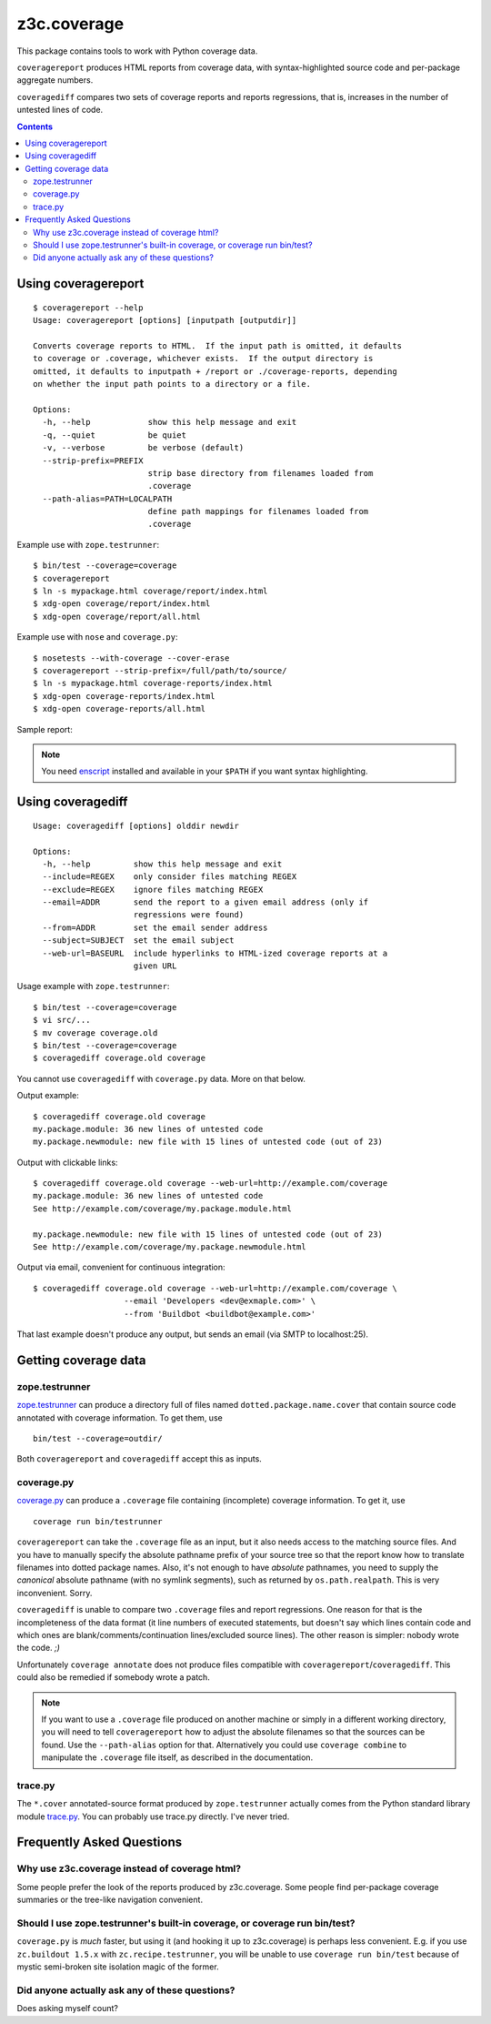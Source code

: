 ============
z3c.coverage
============

.. image:: https://travis-ci.org/zopefoundation/z3c.coverage.png
    :target: https://travis-ci.org/zopefoundation/z3c.coverage

This package contains tools to work with Python coverage data.

``coveragereport`` produces HTML reports from coverage data, with
syntax-highlighted source code and per-package aggregate numbers.

``coveragediff`` compares two sets of coverage reports and reports
regressions, that is, increases in the number of untested lines of code.

.. contents::


Using coveragereport
====================

::

    $ coveragereport --help
    Usage: coveragereport [options] [inputpath [outputdir]]

    Converts coverage reports to HTML.  If the input path is omitted, it defaults
    to coverage or .coverage, whichever exists.  If the output directory is
    omitted, it defaults to inputpath + /report or ./coverage-reports, depending
    on whether the input path points to a directory or a file.

    Options:
      -h, --help            show this help message and exit
      -q, --quiet           be quiet
      -v, --verbose         be verbose (default)
      --strip-prefix=PREFIX
                            strip base directory from filenames loaded from
                            .coverage
      --path-alias=PATH=LOCALPATH
                            define path mappings for filenames loaded from
                            .coverage

Example use with ``zope.testrunner``::

    $ bin/test --coverage=coverage
    $ coveragereport
    $ ln -s mypackage.html coverage/report/index.html
    $ xdg-open coverage/report/index.html
    $ xdg-open coverage/report/all.html

Example use with ``nose`` and ``coverage.py``::

    $ nosetests --with-coverage --cover-erase
    $ coveragereport --strip-prefix=/full/path/to/source/
    $ ln -s mypackage.html coverage-reports/index.html
    $ xdg-open coverage-reports/index.html
    $ xdg-open coverage-reports/all.html

Sample report:

.. image:: http://i.imgur.com/mkqA3.png

.. note:: You need `enscript <http://www.gnu.org/software/enscript/>`_
          installed and available in your ``$PATH`` if you want syntax
          highlighting.


Using coveragediff
==================

::

    Usage: coveragediff [options] olddir newdir

    Options:
      -h, --help         show this help message and exit
      --include=REGEX    only consider files matching REGEX
      --exclude=REGEX    ignore files matching REGEX
      --email=ADDR       send the report to a given email address (only if
                         regressions were found)
      --from=ADDR        set the email sender address
      --subject=SUBJECT  set the email subject
      --web-url=BASEURL  include hyperlinks to HTML-ized coverage reports at a
                         given URL

Usage example with ``zope.testrunner``::

    $ bin/test --coverage=coverage
    $ vi src/...
    $ mv coverage coverage.old
    $ bin/test --coverage=coverage
    $ coveragediff coverage.old coverage

You cannot use ``coveragediff`` with ``coverage.py`` data.  More on that below.

Output example::

    $ coveragediff coverage.old coverage
    my.package.module: 36 new lines of untested code
    my.package.newmodule: new file with 15 lines of untested code (out of 23)

Output with clickable links::

    $ coveragediff coverage.old coverage --web-url=http://example.com/coverage
    my.package.module: 36 new lines of untested code
    See http://example.com/coverage/my.package.module.html

    my.package.newmodule: new file with 15 lines of untested code (out of 23)
    See http://example.com/coverage/my.package.newmodule.html

Output via email, convenient for continuous integration::

    $ coveragediff coverage.old coverage --web-url=http://example.com/coverage \
                       --email 'Developers <dev@exmaple.com>' \
                       --from 'Buildbot <buildbot@example.com>'

That last example doesn't produce any output, but sends an email (via SMTP
to localhost:25).


Getting coverage data
=====================

zope.testrunner
---------------

`zope.testrunner <http://pypi.python.org/pypi/zope.testrunner>`_ can
produce a directory full of files named ``dotted.package.name.cover``
that contain source code annotated with coverage information.  To get
them, use ::

  bin/test --coverage=outdir/

Both ``coveragereport`` and ``coveragediff`` accept this as inputs.


coverage.py
-----------

`coverage.py <http://pypi.python.org/pypi/coverage>`_ can produce
a ``.coverage`` file containing (incomplete) coverage information.  To get it,
use ::

  coverage run bin/testrunner

``coveragereport`` can take the ``.coverage`` file as an input, but it
also needs access to the matching source files.  And you have to manually
specify the absolute pathname prefix of your source tree so that the
report know how to translate filenames into dotted package names.  Also,
it's not enough to have *absolute* pathnames, you need to supply the
*canonical* absolute pathname (with no symlink segments), such as returned
by ``os.path.realpath``.  This is very inconvenient.  Sorry.

``coveragediff`` is unable to compare two ``.coverage`` files and report
regressions.  One reason for that is the incompleteness of the data format
(it line numbers of executed statements, but doesn't say which lines contain
code and which ones are blank/comments/continuation lines/excluded source
lines).  The other reason is simpler: nobody wrote the code. `;)`

Unfortunately ``coverage annotate`` does not produce files compatible
with ``coveragereport``/``coveragediff``.  This could also be remedied
if somebody wrote a patch.


.. note:: If you want to use a ``.coverage`` file produced on another machine
          or simply in a different working directory, you will need to
          tell ``coveragereport`` how to adjust the absolute filenames so that
          the sources can be found.  Use the ``--path-alias`` option for that.
          Alternatively you could use ``coverage combine`` to manipulate the
          ``.coverage`` file itself, as described in the documentation.


trace.py
--------

The ``*.cover`` annotated-source format produced by ``zope.testrunner``
actually comes from the Python standard library module `trace.py
<http://docs.python.org/library/trace>`_.  You can probably use trace.py
directly.  I've never tried.


Frequently Asked Questions
==========================

Why use z3c.coverage instead of coverage html?
----------------------------------------------

Some people prefer the look of the reports produced by z3c.coverage.
Some people find per-package coverage summaries or the tree-like navigation
convenient.

Should I use zope.testrunner's built-in coverage, or coverage run bin/test?
-----------------------------------------------------------------------------

``coverage.py`` is *much* faster, but using it (and hooking it up to z3c.coverage)
is perhaps less convenient.  E.g. if you use ``zc.buildout 1.5.x`` with
``zc.recipe.testrunner``, you will be unable to use ``coverage run bin/test``
because of mystic semi-broken site isolation magic of the former.

Did anyone actually ask any of these questions?
-----------------------------------------------

Does asking myself count?
